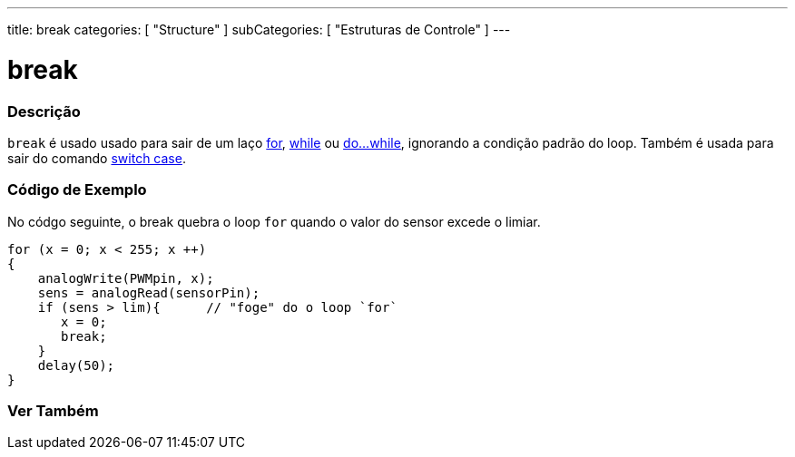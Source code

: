 ---
title: break
categories: [ "Structure" ]
subCategories: [ "Estruturas de Controle" ]
---

= break

// OVERVIEW SECTION STARTS
[#overview]
--

[float]
=== Descrição
[%hardbreaks]
`break` é usado usado para sair de um laço link:../for[for], link:../while[while] ou link:../dowhile[do...while], ignorando a condição padrão do loop. Também é usada para sair do comando link:../switchcase[switch case].
[%hardbreaks]

--
// OVERVIEW SECTION ENDS

// HOW TO USE SECTION STARTS
[#howtouse]
--
[float]
=== Código de Exemplo
No códgo seguinte, o break quebra o loop `for` quando o valor do sensor excede o limiar.
[source,arduino]
----
for (x = 0; x < 255; x ++)
{
    analogWrite(PWMpin, x);
    sens = analogRead(sensorPin);
    if (sens > lim){      // "foge" do o loop `for`
       x = 0;
       break;
    }
    delay(50);
}
----

--
// HOW TO USE SECTION ENDS



// SEE ALSO SECTION BEGINS
[#see_also]
--

[float]
=== Ver Também

[role="language"]

--
// SEE ALSO SECTION ENDS

